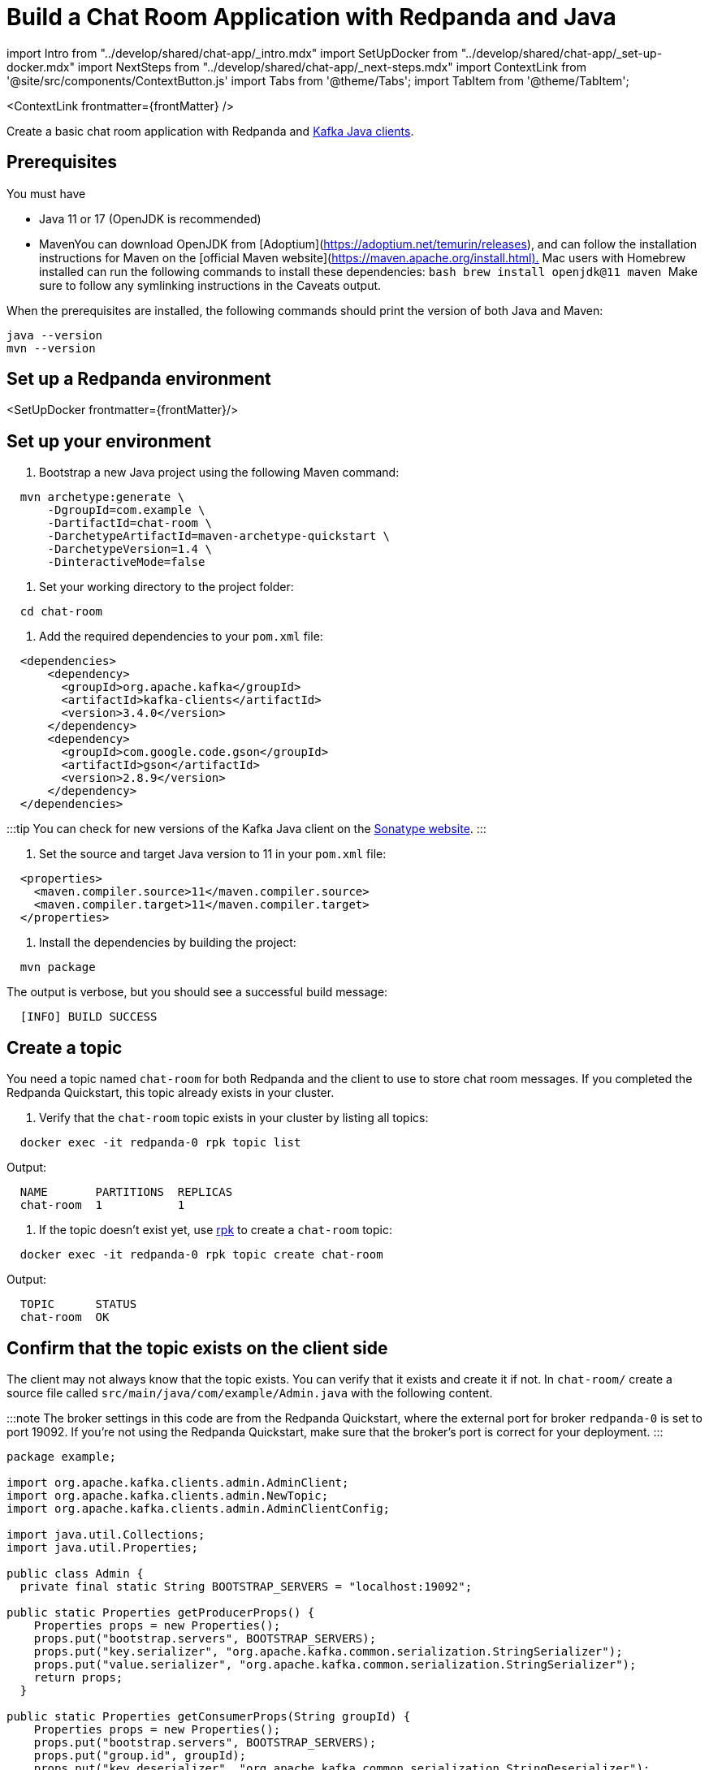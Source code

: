 = Build a Chat Room Application with Redpanda and Java
:description: Create a basic chat room application with Redpanda and Kafka Java clients.
:contextLinks: [{"name"=>"Docker", "to"=>"guide-java"}, {"name"=>"Cloud", "to"=>"guide-java-cloud"}]
:deployment: Docker
:linkRoot: ../../

import Intro from "../develop/shared/chat-app/_intro.mdx"
import SetUpDocker from "../develop/shared/chat-app/_set-up-docker.mdx"
import NextSteps from "../develop/shared/chat-app/_next-steps.mdx"
import ContextLink from '@site/src/components/ContextButton.js'
import Tabs from '@theme/Tabs';
import TabItem from '@theme/TabItem';

<ContextLink frontmatter=\{frontMatter}
/>

Create a basic chat room application with Redpanda and https://central.sonatype.com/artifact/org.apache.kafka/kafka-clients[Kafka Java clients].+++<Intro>++++++</Intro>+++

== Prerequisites

You must have

* Java 11 or 17 (OpenJDK is recommended)
* Maven+++<Tabs groupId="operating-system" queryString="">++++++<TabItem value="ubuntu" label="Windows/Linux" default="">+++You can download OpenJDK from [Adoptium](https://adoptium.net/temurin/releases), and can follow the installation instructions for Maven on the [official Maven website](https://maven.apache.org/install.html).+++</TabItem>+++ +++<TabItem value="macos" label="macOS">+++Mac users with Homebrew installed can run the following commands to install these dependencies: ```bash brew install openjdk@11 maven ``` Make sure to follow any symlinking instructions in the Caveats output.+++</TabItem>++++++</Tabs>+++

When the prerequisites are installed, the following commands should print the version of both Java and Maven:

[,bash]
----
java --version
mvn --version
----

== Set up a Redpanda environment

<SetUpDocker frontmatter=\{frontMatter}/>

== Set up your environment

. Bootstrap a new Java project using the following Maven command:

[,bash]
----
  mvn archetype:generate \
      -DgroupId=com.example \
      -DartifactId=chat-room \
      -DarchetypeArtifactId=maven-archetype-quickstart \
      -DarchetypeVersion=1.4 \
      -DinteractiveMode=false
----

. Set your working directory to the project folder:

[,bash]
----
  cd chat-room
----

. Add the required dependencies to your `pom.xml` file:

[,xml]
----
  <dependencies>
      <dependency>
        <groupId>org.apache.kafka</groupId>
        <artifactId>kafka-clients</artifactId>
        <version>3.4.0</version>
      </dependency>
      <dependency>
        <groupId>com.google.code.gson</groupId>
        <artifactId>gson</artifactId>
        <version>2.8.9</version>
      </dependency>
  </dependencies>
----

:::tip
  You can check for new versions of the Kafka Java client on the https://search.maven.org/artifact/org.apache.kafka/kafka-clients[Sonatype website].
  :::

. Set the source and target Java version to 11 in your `pom.xml` file:

[,xml]
----
  <properties>
    <maven.compiler.source>11</maven.compiler.source>
    <maven.compiler.target>11</maven.compiler.target>
  </properties>
----

. Install the dependencies by building the project:

[,bash]
----
  mvn package
----

The output is verbose, but you should see a successful build message:

----
  [INFO] BUILD SUCCESS
----

== Create a topic

You need a topic named `chat-room` for both Redpanda and the client to use to store chat room messages. If you completed the Redpanda Quickstart, this topic already exists in your cluster.

. Verify that the `chat-room` topic exists in your cluster by listing all topics:

[,bash]
----
  docker exec -it redpanda-0 rpk topic list
----

Output:

----
  NAME       PARTITIONS  REPLICAS
  chat-room  1           1
----

. If the topic doesn't exist yet, use xref:reference:rpk.adoc[rpk] to create a `chat-room` topic:

[,bash]
----
  docker exec -it redpanda-0 rpk topic create chat-room
----

Output:

----
  TOPIC      STATUS
  chat-room  OK
----

== Confirm that the topic exists on the client side

The client may not always know that the topic exists. You can verify that it exists and create it if not. In `chat-room/` create a source file called `src/main/java/com/example/Admin.java` with the following content.

:::note
The broker settings in this code are from the Redpanda Quickstart, where the external port for broker `redpanda-0` is set to port 19092. If you're not using the Redpanda Quickstart, make sure that the broker's port is correct for your deployment.
:::

```java title="src/main/java/com/example/Admin.java"
package example;

import org.apache.kafka.clients.admin.AdminClient;
import org.apache.kafka.clients.admin.NewTopic;
import org.apache.kafka.clients.admin.AdminClientConfig;

import java.util.Collections;
import java.util.Properties;

public class Admin {
  private final static String BOOTSTRAP_SERVERS = "localhost:19092";

public static Properties getProducerProps() {
    Properties props = new Properties();
    props.put("bootstrap.servers", BOOTSTRAP_SERVERS);
    props.put("key.serializer", "org.apache.kafka.common.serialization.StringSerializer");
    props.put("value.serializer", "org.apache.kafka.common.serialization.StringSerializer");
    return props;
  }

public static Properties getConsumerProps(String groupId) {
    Properties props = new Properties();
    props.put("bootstrap.servers", BOOTSTRAP_SERVERS);
    props.put("group.id", groupId);
    props.put("key.deserializer", "org.apache.kafka.common.serialization.StringDeserializer");
    props.put("value.deserializer", "org.apache.kafka.common.serialization.StringDeserializer");
    return props;
  }

public static boolean topicExists(String topicName) {
    Properties props = new Properties();
    props.put(AdminClientConfig.BOOTSTRAP_SERVERS_CONFIG, BOOTSTRAP_SERVERS);
    try (AdminClient client = AdminClient.create(props)) {
      return client.listTopics().names().get().contains(topicName);
    } catch (Exception e) {
      throw new RuntimeException(e);
    }
  }

public static void createTopic(String topicName) {
    Properties props = new Properties();
    props.put(AdminClientConfig.BOOTSTRAP_SERVERS_CONFIG, BOOTSTRAP_SERVERS);
    try (AdminClient client = AdminClient.create(props)) {
      NewTopic newTopic = new NewTopic(topicName, 1, (short) 1);
      client.createTopics(Collections.singletonList(newTopic));
    } catch (Exception e) {
      throw new RuntimeException(e);
    }
  }
}

----

This code is a utility class that provides methods for checking if a topic exists, creating a topic, and returning producer and consumer configuration properties. You will use these methods in the other classes in the chat room application.

## Create a producer

A client needs a producer to publish `chat-room` topic messages.

To create a producer for the client, in `chat-room/` create a source file `src/main/java/com/example/ChatProducer.java` with the following content.

```java title="src/main/java/com/example/ChatProducer.java"
package example;

import org.apache.kafka.clients.producer.KafkaProducer;
import org.apache.kafka.clients.producer.ProducerRecord;
import com.google.gson.Gson;

import java.util.HashMap;
import java.util.Map;

public class ChatProducer implements AutoCloseable {
  private KafkaProducer<String, String> producer;
  private String topic;
  private Gson gson;

  public ChatProducer(String topic) {
    this.producer = new KafkaProducer<>(Admin.getProducerProps());
    this.topic = topic;
    this.gson = new Gson();
  }

  public void sendMessage(String user, String message) {
    Map<String, String> messageMap = new HashMap<>();
    messageMap.put("user", user);
    messageMap.put("message", message);

    String jsonMessage = gson.toJson(messageMap);

    producer.send(new ProducerRecord<>(topic, null, jsonMessage));
    producer.flush();
  }

  @Override
  public void close() {
    producer.close();
  }
}
----

You now have a working producer that sends strings entered by the user to the
`chat-room` topic. Messages are sent as JSON encoded strings here,
but keep in mind that the producer only sends buffers, so you can encode the
messages however you like.

== Create a consumer

A client needs a consumer to receive `chat-room` topic messages.

To create a consumer for the client, in `chat-room/` create a source file `src/main/java/com/example/ChatConsumer.java` with the following content.

```java title="src/main/java/com/example/ChatConsumer.java"
package example;

import org.apache.kafka.clients.consumer.ConsumerRecords;
import org.apache.kafka.clients.consumer.KafkaConsumer;
import org.apache.kafka.clients.consumer.ConsumerRecord;
import com.google.gson.Gson;
import com.google.gson.reflect.TypeToken;
import java.lang.reflect.Type;
import java.util.Map;

import java.time.Duration;
import java.util.Collections;

public class ChatConsumer implements Runnable, AutoCloseable {
  private volatile boolean running = true;
  private KafkaConsumer<String, String> consumer;
  private Gson gson;
  private Type type;

public ChatConsumer(String topic, String groupId) {
    this.consumer = new KafkaConsumer<>(Admin.getConsumerProps(groupId));
    this.consumer.subscribe(Collections.singletonList(topic));
    this.gson = new Gson();
    this.type = new TypeToken<Map<String, String>>(){}.getType();
  }

@Override
  public void run() {
    while (running) {
      ConsumerRecords<String, String> records = consumer.poll(Duration.ofMillis(1000));
      for (ConsumerRecord<String, String> record : records) {
        Map<String, String> messageMap = gson.fromJson(record.value(), type);
        System.out.println(messageMap.get("user") + ": " + messageMap.get("message"));
      }
    }
  }

@Override
  public void close() {
    running = false;
    consumer.close();
  }
}

----

You now have a consumer that reads all messages from the `chat-room`
topic and prints them to the console. You can start as many consumer groups as
you like, but remember that each group reads a message only once, which is
why the example is using a generated UUID for the group ID.

## Create a client application

The client needs an application that creates the topic, producer, and consumer and implements the chat logic.

To create a client application, in `chat-room/` create a source file `src/main/java/com/example/Main.java` with the following content.

```java title="src/main/java/com/example/Main.java"
package example;

import java.util.Scanner;
import java.util.UUID;
import java.util.concurrent.Executors;
import java.util.concurrent.ExecutorService;
import java.util.concurrent.Future;

public class Main {
  private static final String TOPIC = "chat-room";

  public static void main(String[] args) {
    if (!Admin.topicExists(TOPIC)) {
      Admin.createTopic(TOPIC);
    }

    Scanner scanner = new Scanner(System.in);
    System.out.print("Enter your username: ");
    String username = scanner.nextLine();

    ExecutorService executorService = Executors.newSingleThreadExecutor();
    try (ChatConsumer consumer = new ChatConsumer(TOPIC, UUID.randomUUID().toString());
          ChatProducer producer = new ChatProducer(TOPIC)) {

      Future<?> future = executorService.submit(consumer);
      System.out.print("Connected, press Ctrl+C to exit\n");

      while (!future.isDone()) {
        String message = scanner.nextLine();
        producer.sendMessage(username, message);
      }
    } catch (Exception e) {
        System.out.println("Closing chat...");
    } finally {
        executorService.shutdownNow();
    }
  }
}
----

== Build and run the application

Compile the client chat application, run it from multiple client terminals, and chat between the clients.

. From `chat-room/`, compile the client application:

[,bash]
----
  mvn compile
----

. Open at least two terminals, and for each terminal:
 .. Run the client application:

+
----
   mvn exec:java -Dexec.mainClass="example.Main"
----
 .. When prompted with `Enter user name:`, enter a unique name for the chat room.
. Use the chat application: enter a message in a terminal, and verify that the message is received in the other terminals.

For example:

----
  Enter user name:
  Alice
  Connected, press Ctrl+C to exit
  Alice: Hi, I'm Alice
  Bob: Hi Alice, I'm Bob, nice to meet you
----

== Next steps+++<NextSteps>++++++</NextSteps>+++
